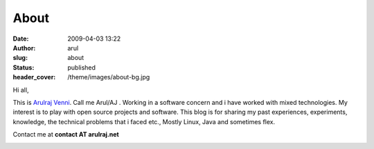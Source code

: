 About
#####
:date: 2009-04-03 13:22
:author: arul
:slug: about
:status: published
:header_cover: /theme/images/about-bg.jpg

Hi all,

This is `Arulraj
Venni <https://plus.google.com/114138223141026310608/about>`__. Call me
Arul/AJ . Working in a software concern and i have worked with mixed
technologies. My interest is to play with open source projects and
software. This blog is for sharing my past experiences, experiments,
knowledge, the technical problems that i faced etc., Mostly Linux, Java
and sometimes flex.

Contact me at **contact AT arulraj.net**

|Arul blog logo|

.. |Arul blog logo| image:: http://3.bp.blogspot.com/_X5tq9y9xv2s/TRElax_EI-I/AAAAAAAAAkQ/5FqA1MkYviQ/s1600/logo.png
